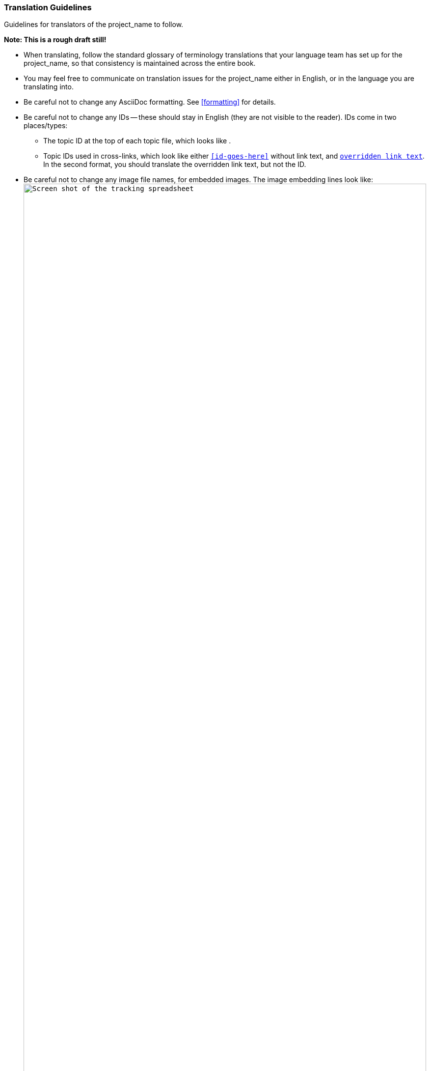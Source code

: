 [[guidelines-translating]]
=== Translation Guidelines

[role="summary"]
Guidelines for translators of the project_name to follow.

*Note: This is a rough draft still!*

* When translating, follow the standard glossary of terminology translations
that your language team has set up for the project_name, so that consistency is
maintained across the entire book.

* You may feel free to communicate on translation issues for the project_name
either in English, or in the language you are translating into.

* Be careful not to change any AsciiDoc formatting. See <<formatting>> for
details.

* Be careful not to change any IDs -- these should stay in English (they are not
visible to the reader). IDs come in two places/types:
** The topic ID at the top of each topic file, which looks like
  `[[id-goes-here]]`.
** Topic IDs used in cross-links, which look like either `<<id-goes-here>>`
  without link text, and `<<id-goes-here,overridden link text>>`. In the second
  format, you should translate the overridden link text, but not the ID.

* Be careful not to change any image file names, for embedded images. The
image embedding lines look like:
`image:images/spreadsheet.png["Screen shot of the tracking spreadsheet",width="100%"]`
You will need to translate the "alt" text, such as (in this example) "Screen
shot of the tracking spreadsheet".

* Be sure to look at the *images* carefully and note on your issue if there are
any problems, such as:
 ** Bad cropping (too much white space or important things cut off)
 ** Bad magnification on the page
 ** Untranslated English text that should be in your language
 ** Text entered in forms in the image that doesn't match the instructions

* If there is a Glossary topic, you will need to re-alphabetize it after
translating the terms and definitions.

* The Index will automatically be re-alphabetized, but you will need to
translate index entries. These are located at the top of each topic, and look
like `(((Main entry,secondary entry)))`.

* *Additional references section in some topics:* This section is for links to
outside references, and most or all are in English. Translators will need to
replace the references with references in their language if possible. If you are
not able to find reference links in your language, and feel that the English
references are still useful to include (or want to include references in a third
language), make sure to include a note with each reference that is not in the
language you are translated into. For instance, it might say:
----
https://www.drupal.org/documentation/modules/block[_Drupal.org_ community
documentation page "Working with blocks (content in regions)" (in English)]
----

* *Attributions information:* There may be attributions information at the
bottom of topic files, as well as in a book-wide _attributions.txt_ file. When
translating attributions information, do not translate people's names, URLs, or
company names. Your language version of the book will also need to have
additional attributions added for the translation team for your language.


*Attributions*

Written/edited by
https://www.drupal.org/u/jhodgdon[Jennifer Hodgdon] and
https://www.drupal.org/u/eojthebrave[Joe Shindelar].
